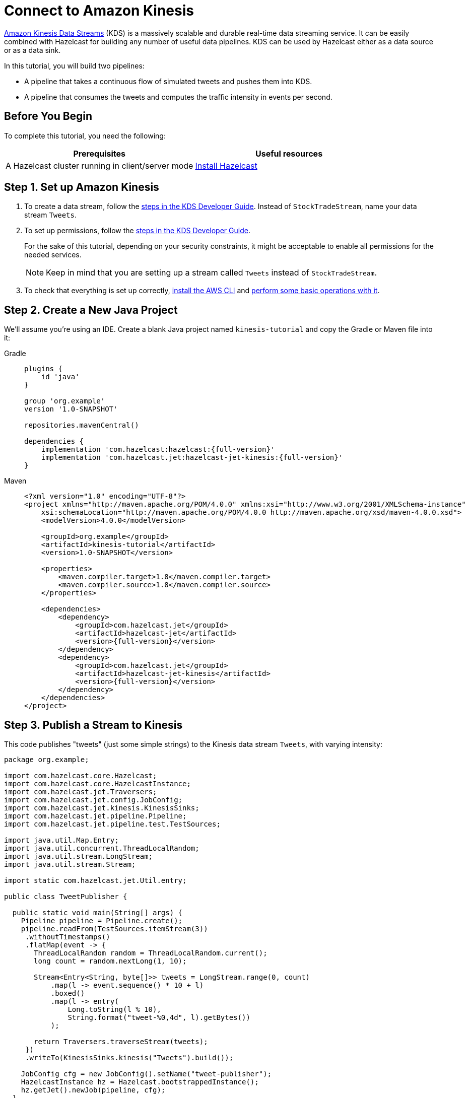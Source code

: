 = Connect to Amazon Kinesis

link:https://aws.amazon.com/kinesis/data-streams[Amazon Kinesis Data Streams] (KDS) is a
massively scalable and durable real-time data streaming service. It can
be easily combined with Hazelcast for building any number of useful data
pipelines. KDS can be used by Hazelcast either as a data source or as a data
sink.

In this tutorial, you will build two pipelines:

- A pipeline that takes a continuous flow of simulated tweets and pushes them into KDS.
- A pipeline that consumes the tweets and computes the traffic intensity  in events per second.

== Before You Begin

To complete this tutorial, you need the following:

[cols="1a,1a"]
|===
|Prerequisites|Useful resources

|A Hazelcast cluster running in client/server mode
|xref:getting-started:install-hazelcast.adoc#use-the-binary[Install Hazelcast]
|===

== Step 1. Set up Amazon Kinesis

. To create a data stream, follow the link:https://docs.aws.amazon.com/streams/latest/dev/tutorial-stock-data-kplkcl2-create-stream.html[steps in the KDS Developer Guide]. Instead of `StockTradeStream`, name your data stream `Tweets`.

. To set up permissions, follow the link:https://docs.aws.amazon.com/streams/latest/dev/tutorial-stock-data-kplkcl2-iam.html[steps in the KDS Developer Guide].
+
For the sake of this tutorial, depending on your security constraints,
it might be acceptable to enable all permissions for the needed
services.
+
NOTE: Keep in mind that you are setting up a stream called `Tweets` instead of `StockTradeStream`.

. To check that everything is set up correctly, link:https://docs.aws.amazon.com/streams/latest/dev/kinesis-tutorial-cli-installation.html[install the AWS CLI]
and link:https://docs.aws.amazon.com/streams/latest/dev/fundamental-stream.html[perform some basic operations with it].

== Step 2. Create a New Java Project

We'll assume you're using an IDE. Create a blank Java project named
`kinesis-tutorial` and copy the Gradle or Maven file into it:

[tabs] 
==== 
Gradle:: 
+ 
--
[source,groovy,subs="attributes+"]
----
plugins {
    id 'java'
}

group 'org.example'
version '1.0-SNAPSHOT'

repositories.mavenCentral()

dependencies {
    implementation 'com.hazelcast:hazelcast:{full-version}'
    implementation 'com.hazelcast.jet:hazelcast-jet-kinesis:{full-version}'
}
----
--
Maven:: 
+ 
--
[source,xml,subs="attributes+"]
----
<?xml version="1.0" encoding="UTF-8"?>
<project xmlns="http://maven.apache.org/POM/4.0.0" xmlns:xsi="http://www.w3.org/2001/XMLSchema-instance"
    xsi:schemaLocation="http://maven.apache.org/POM/4.0.0 http://maven.apache.org/xsd/maven-4.0.0.xsd">
    <modelVersion>4.0.0</modelVersion>

    <groupId>org.example</groupId>
    <artifactId>kinesis-tutorial</artifactId>
    <version>1.0-SNAPSHOT</version>

    <properties>
        <maven.compiler.target>1.8</maven.compiler.target>
        <maven.compiler.source>1.8</maven.compiler.source>
    </properties>

    <dependencies>
        <dependency>
            <groupId>com.hazelcast.jet</groupId>
            <artifactId>hazelcast-jet</artifactId>
            <version>{full-version}</version>
        </dependency>
        <dependency>
            <groupId>com.hazelcast.jet</groupId>
            <artifactId>hazelcast-jet-kinesis</artifactId>
            <version>{full-version}</version>
        </dependency>
    </dependencies>
</project>
----
--
====

== Step 3. Publish a Stream to Kinesis

This code publishes "tweets" (just some simple strings) to the Kinesis
 data stream `Tweets`, with varying intensity:

```java
package org.example;

import com.hazelcast.core.Hazelcast;
import com.hazelcast.core.HazelcastInstance;
import com.hazelcast.jet.Traversers;
import com.hazelcast.jet.config.JobConfig;
import com.hazelcast.jet.kinesis.KinesisSinks;
import com.hazelcast.jet.pipeline.Pipeline;
import com.hazelcast.jet.pipeline.test.TestSources;

import java.util.Map.Entry;
import java.util.concurrent.ThreadLocalRandom;
import java.util.stream.LongStream;
import java.util.stream.Stream;

import static com.hazelcast.jet.Util.entry;

public class TweetPublisher {

  public static void main(String[] args) {
    Pipeline pipeline = Pipeline.create();
    pipeline.readFrom(TestSources.itemStream(3))
     .withoutTimestamps()
     .flatMap(event -> {
       ThreadLocalRandom random = ThreadLocalRandom.current();
       long count = random.nextLong(1, 10);

       Stream<Entry<String, byte[]>> tweets = LongStream.range(0, count)
           .map(l -> event.sequence() * 10 + l)
           .boxed()
           .map(l -> entry(
               Long.toString(l % 10),
               String.format("tweet-%0,4d", l).getBytes())
           );

       return Traversers.traverseStream(tweets);
     })
     .writeTo(KinesisSinks.kinesis("Tweets").build());

    JobConfig cfg = new JobConfig().setName("tweet-publisher");
    HazelcastInstance hz = Hazelcast.bootstrappedInstance();
    hz.getJet().newJob(pipeline, cfg);
  }
}
```

You may run this code from your IDE, and it will work, but it will
create its own Hazelcast member. To run it on the Hazelcast member you already
started, use the command line like this:

[tabs] 
==== 
Gradle:: 
+ 
--
```bash
gradle build
bin/hz-cli submit -c org.example.TweetPublisher build/libs/kinesis-tutorial-1.0-SNAPSHOT.jar
```
--
Maven:: 
+ 
--
```bash
mvn package
bin/hz-cli submit -c org.example.TweetPublisher target/kinesis-tutorial-1.0-SNAPSHOT.jar
```
--
====

Let it run in the background while we go on to creating the next class.

== Step 4. Use Hazelcast to Analyze the Stream

This code lets Hazelcast connect to Kinesis and show how many events per
 second were published to the Kinesis stream at a given time:

```java
package org.example;

import com.hazelcast.core.Hazelcast;
import com.hazelcast.core.HazelcastInstance;
import com.hazelcast.jet.config.JobConfig;
import com.hazelcast.jet.kinesis.KinesisSources;
import com.hazelcast.jet.pipeline.Pipeline;
import com.hazelcast.jet.pipeline.Sinks;

import java.time.Instant;
import java.time.LocalDateTime;
import java.time.ZoneId;
import java.time.format.DateTimeFormatter;

import static com.hazelcast.jet.aggregate.AggregateOperations.counting;
import static com.hazelcast.jet.pipeline.WindowDefinition.sliding;

public class JetJob {
  static final DateTimeFormatter TIME_FORMATTER =
      DateTimeFormatter.ofPattern("HH:mm:ss:SSS");

  public static void main(String[] args) {
    StreamSource<Map.Entry<String, byte[]>> source = KinesisSources.kinesis("Tweets")
     .withInitialShardIteratorRule(".*", "LATEST", null)
     .build();

    Pipeline pipeline = Pipeline.create();
    pipeline.readFrom(source)
     .withNativeTimestamps(3_000) //allow for some lateness in KDS timestamps
     .window(sliding(1_000, 500))
     .aggregate(counting())
     .writeTo(Sinks.logger(wr -> String.format(
         "At %s Kinesis got %,d tweets per second",
         TIME_FORMATTER.format(LocalDateTime.ofInstant(
             Instant.ofEpochMilli(wr.end()), ZoneId.systemDefault())),
         wr.result())));

    JobConfig cfg = new JobConfig().setName("kinesis-traffic-monitor");
    HazelcastInstance hz = Hazelcast.bootstrappedInstance();
    hz.getJet().newJob(pipeline, cfg);
  }
}
```

You may run this code from your IDE and it will work, but it will create
its own Hazelcast instance. To run it on the Hazelcast instance you already started,
use the command line like this:

[tabs] 
==== 
Gradle:: 
+ 
--
```bash
gradle build
bin/hz-cli submit -c org.example.JetJob build/libs/kinesis-tutorial-1.0-SNAPSHOT.jar
```
--
Maven:: 
+ 
--
```bash
mvn package
bin/hz-cli submit -c org.example.JetJob target/kinesis-tutorial-1.0-SNAPSHOT.jar
```
--
====

Now go to the window where you started Hazelcast. Its log output will contain
the output from the pipeline.

If `TweetPublisher` was running while you were following these steps,
you'll now get a report on the whole history and then a steady stream of
real-time updates. If you restart this program, you'll get all the
history again. That's how Hazelcast behaves when working with a
replayable source.

Sample output:

```
... At 16:11:27:500 Kinesis got 13 tweets per second
... At 16:11:28:000 Kinesis got 17 tweets per second
... At 16:11:28:500 Kinesis got 8 tweets per second
```

== Step 5. Clean up

. Cancel the jobs
+
```bash
bin/hz-cli cancel tweet-publisher
bin/hz-cli cancel kinesis-traffic-monitor
```

. Shut down the Hazelcast cluster
+
```bash
bin/hz-stop
```

. Clean up the `Tweets` stream in Kinesis, using the link:https://console.aws.amazon.com/kinesis[AWS Console] or the link:https://docs.aws.amazon.com/streams/latest/dev/fundamental-stream.html#clean-up[CLI].

== Next Steps

Learn more about the xref:pipelines:sources-sinks.adoc[Kinesis connector] to find out how to override
backend parameters like region, endpoint, and security keys.
